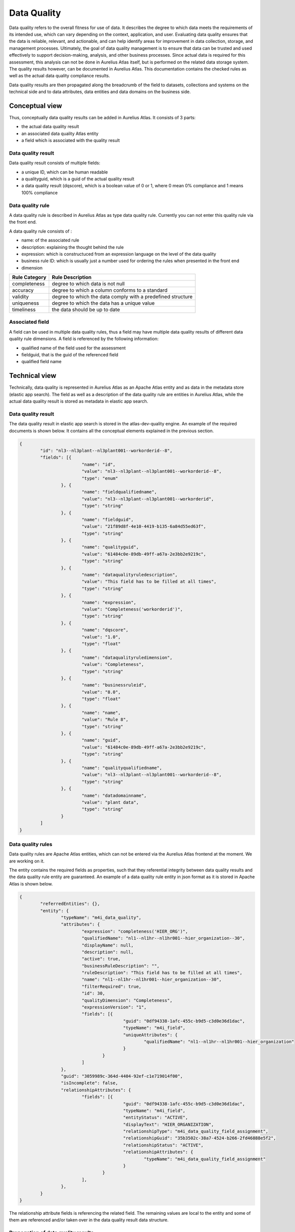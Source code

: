Data Quality
==============

Data quality refers to the overall fitness for use of data. It describes the degree to which data meets the requirements of its intended use, which can vary depending on the context, application, and user. 
Evaluating data quality ensures that the data is reliable, relevant, and actionable, and can help identify areas for improvement in data collection, storage, and management processes. 
Ultimately, the goal of data quality management is to ensure that data can be trusted and used effectively to support decision-making, analysis, and other business processes.
Since actual data is required for this assessment, this analysis can not be done in Aurelius Atlas itself, but is performed on the related data storage system. The quality results however,
can be documented in Aurelius Atlas. This documentation contains the checked rules as well as the actual data quality compliance results.

Data quality results are then propagated along the breadcrumb of the field to datasets, collections and systems on the technical side and to data attributes, data entities and data domains on the business side.

Conceptual view
---------------

Thus, conceptually data quality results can be added in Aurelius Atlas. It consists of 3 parts:

* the actual data quality result
*  an associated data quality Atlas entity
*  a field which is associated with the quality result 

Data quality result
~~~~~~~~~~~~~~~~~~~

Data quality result consists of multiple fields:

* a unique ID, which can be human readable
* a qualityguid, which is a guid of the actual quality result	
* a data quality result (dqscore), which is a boolean value of 0 or 1, where 0 mean 0% compliance and 1 means 100% compliance

Data quality rule
~~~~~~~~~~~~~~~~~

A data quality rule is described in Aurelius Atlas as type data quality rule. Currently you can not enter this quality rule via the front end.

A data quality rule consists of :

* name: of the associated rule
* description: explaining the thought behind the rule
* expression: which is constructuced from an expression language on the level of the data quality 
* business rule ID: which is usually just a number used for ordering the rules when presented in the front end
* dimension 

+----------------+-------------------------------------------------------------+
| Rule Category  | Rule Description                                            |
+================+=============================================================+
| completeness   | degree to which data is not null                            |
+----------------+-------------------------------------------------------------+
| accuracy       | degree to which a column conforms to a standard             |
+----------------+-------------------------------------------------------------+
| validity       | degree to which the data comply with a predefined structure |
+----------------+-------------------------------------------------------------+
| uniqueness     | degree to which the data has a unique value                 |
+----------------+-------------------------------------------------------------+
| timeliness	 | the data should be up to date                               |
+----------------+-------------------------------------------------------------+


Associated field
~~~~~~~~~~~~~~~~~

A field can be used in multiple data quality rules, thus a field may have multiple data quality results of different data quality rule dimensions. A field is referenced by the following information:

* qualified name of the field used for the assessment
* fieldguid, that is the guid of the referenced field
* qualified field name


Technical view
--------------

Technically, data quality is represented in Aurelius Atlas as an Apache Atlas entity and as data in the metadata store (elastic app search).
The field as well as a description of the data quality rule are entities in Aurelius Atlas, while the actual data quality result is stored as metadata in elastic app search.

Data quality result
~~~~~~~~~~~~~~~~~~~

The data quality result in elastic app search is stored in the atlas-dev-quality engine. An example of the required documents is shown below. It contains all the conceptual elements explained in the previous section.

.. code-block:: javascript

	{
		"id": "nl3--nl3plant--nl3plant001--workorderid--8",
		"fields": [{
				"name": "id",
				"value": "nl3--nl3plant--nl3plant001--workorderid--8",
				"type": "enum"
			}, {
				"name": "fieldqualifiedname",
				"value": "nl3--nl3plant--nl3plant001--workorderid",
				"type": "string"
			}, {
				"name": "fieldguid",
				"value": "21f89d8f-4e10-4419-b135-6a84d55ed63f",
				"type": "string"
			}, {
				"name": "qualityguid",
				"value": "61484c0e-89db-49ff-a67a-2e3bb2e9219c",
				"type": "string"
			}, {
				"name": "dataqualityruledescription",
				"value": "This field has to be filled at all times",
				"type": "string"
			}, {
				"name": "expression",
				"value": "Completeness('workorderid')",
				"type": "string"
			}, {
				"name": "dqscore",
				"value": "1.0",
				"type": "float"
			}, {
				"name": "dataqualityruledimension",
				"value": "Completeness",
				"type": "string"
			}, {
				"name": "businessruleid",
				"value": "8.0",
				"type": "float"
			}, {
				"name": "name",
				"value": "Rule 8",
				"type": "string"
			}, {
				"name": "guid",
				"value": "61484c0e-89db-49ff-a67a-2e3bb2e9219c",
				"type": "string"
			}, {
				"name": "qualityqualifiedname",
				"value": "nl3--nl3plant--nl3plant001--workorderid--8",
				"type": "string"
			}, {
				"name": "datadomainname",
				"value": "plant data",
				"type": "string"
			}
		]
	}

Data quality rules
~~~~~~~~~~~~~~~~~~~~

Data quality rules are Apache Atlas entities, which can not be entered via the Aurelius Atlas frontend at the moment. We are working on it.

The entity contains the required fields as properties, such that they referential integrity between data quality results and the data quality rule entity are guaranteed.
An example of a data quality rule entity in json format as it is stored in Apache Atlas is shown below.

.. code-block:: javascript

	{
		"referredEntities": {},
		"entity": {
			"typeName": "m4i_data_quality",
			"attributes": {
				"expression": "completeness('HIER_ORG')",
				"qualifiedName": "nl1--nl1hr--nl1hr001--hier_organization--30",
				"displayName": null,
				"description": null,
				"active": true,
				"businessRuleDescription": "",
				"ruleDescription": "This field has to be filled at all times",
				"name": "nl1--nl1hr--nl1hr001--hier_organization--30",
				"filterRequired": true,
				"id": 30,
				"qualityDimension": "Completeness",
				"expressionVersion": "1",
				"fields": [{
						"guid": "0df94338-1afc-455c-b9d5-c3d0e36d1dac",
						"typeName": "m4i_field",
						"uniqueAttributes": {
							"qualifiedName": "nl1--nl1hr--nl1hr001--hier_organization"
						}
					}
				]
			},
			"guid": "3059989c-364d-4404-92ef-c1e719014f00",
			"isIncomplete": false,
			"relationshipAttributes": {
				"fields": [{
						"guid": "0df94338-1afc-455c-b9d5-c3d0e36d1dac",
						"typeName": "m4i_field",
						"entityStatus": "ACTIVE",
						"displayText": "HIER_ORGANIZATION",
						"relationshipType": "m4i_data_quality_field_assignment",
						"relationshipGuid": "35b3502c-38a7-4524-b266-2fd46888e5f2",
						"relationshipStatus": "ACTIVE",
						"relationshipAttributes": {
							"typeName": "m4i_data_quality_field_assignment"
						}
					}
				],
			},
		}
	}

The relationship attribute fields is referencing the related field. The remaining values are local to the entity and some of them are referenced and/or taken over in the data quality result data structure.

Propagation of data quality results
~~~~~~~~~~~~~~~~~~~~~~~~~~~~~~~~~~~~

After creating the data quality rule entity in Apache Atlas and data quality results in the metadata store, the data quality is accessible at the field. 
To propagate data quality results through the complete governance tree, currently there is a script required which can be called periodically. 
In a later version of Aurelius Atlas, all changes to data quality or the governance structures in Aurelius Atlas will also propagate data quality results.
A description on how to setup the script and how to run it will follow shortly.



Definitions of data quality rules
~~~~~~~~~~~~~~~~~~~~~~~~~~~~~~~~~~~

They are located at the m4i-data-management repository `quality rules <https://gitlab.com/m4i/m4i-data-management/-/tree/Athanasios/m4i_data_management/core/quality/rules>`_
You can find all the data quality rules, that you wish to apply on a dataset. They are explanations of each rule and examples on how to use them.
These are they data quality rules that are applied on a dataset.

Below is a brief description of each rule.


`Bijacency <https://gitlab.com/m4i/m4i-data-management/-/blob/Athanasios/m4i_data_management/core/quality/rules/bijacency/bijacency.py>`__





+----------------------------+-----------------------------------------------------------------+
| Rule                       | Description                                                     |
+============================+=================================================================+
|                            |                                                                 |
|`Bijacency`__                | Checks whether or not the values in the given `column_a` and    |
|                            | `column_b` only occur as a unique combination.                  |
+----------------------------+-----------------------------------------------------------------+
|                            |                                                                 |
| Compare first              | Checks whether the first 'number_of_characters' values in       |
| characters                 | `first_column_name` and `second_column_name` are similar, and if|
|                            | the values are None or NaN.                                     |
+----------------------------+-----------------------------------------------------------------+
|                            |                                                                 |           
| Compare first              | Checks whether the first 'number_of_characters' values starting |
| characters                 | without in `first_column_name` and `second_column_name` are     |
| starting without           | similar, and if `column_name` does not start with any of the    |
|                            | given `prefixes`, and if the values are None or NaN.            |
+----------------------------+-----------------------------------------------------------------+
|                            |                                                                 |
| Completeness               | Checks whether the values in the column with the given          |
|                            | `column_name` are None or NaN.                                  |
+----------------------------+-----------------------------------------------------------------+
|                            |                                                                 |
| Conditional                | Checks whether or not the values in the given `value_column`    |
| completeness               | are `None` or `NaN`.                                            |
+----------------------------+-----------------------------------------------------------------+
|                            |                                                                 |
| Conditional                | Checks if values in the column with the given `value_column`    |
| unallowed text             | contain a specific unallowed `text`.                            |
+----------------------------+-----------------------------------------------------------------+
|                            |                                                                 |
| Conditional value          | Checks whether the values in the given `value_column` match     |
|                            | (one of) the expected value(s) for a given key in the           |
|                            | `key_column`.                                                   |
+----------------------------+-----------------------------------------------------------------+
|                            |                                                                 |
| Contains                   | Checks how many times the values in the column with the given   |
| character                  | `column_name` contain a specific character.                     |
+----------------------------+-----------------------------------------------------------------+
|                            |                                                                 |
| Formatting                 | Checks whether or not the values in the column with the given   |
|                            | `column_name` match the given `pattern`.                        |
+----------------------------+-----------------------------------------------------------------+
|                            |                                                                 |
| Invalidity                 | Checks whether or not the values in the column with the given   |
|                            | `column_name` does not exist in the given list of `values`.     |
+----------------------------+-----------------------------------------------------------------+
|                            |                                                                 |
| Length                     | Checks if the number of characters of the values in the column  |
|                            | with the given `column_name` are equal to the `required_length`.|
+----------------------------+-----------------------------------------------------------------+
|                            |                                                                 |
| Range                      | Checks whether or not the values in the column with the given   |
|                            | `column_name` are:                                              |
|                            | - Greater than or equal to the given `lower_bound`.             |
|                            | - Less than or equal to the given `upper_bound`.                |
+----------------------------+-----------------------------------------------------------------+
|                            |                                                                 |
| Starts with                | Checks whether or not the values in the column with the given   |
|                            | `column_name` start with any of the given `prefixes`.           |
+----------------------------+-----------------------------------------------------------------+
|                            |                                                                 |
| Unallowed text             | Checks if values in the column with the given `column_name`     |
+----------------------------+-----------------------------------------------------------------+
|                            |                                                                 |
| Uniqueness                 | Checks whether the values in the column with the given          |
|                            | `column_name` are unique (duplicate value check).               |
+----------------------------+-----------------------------------------------------------------+
|                            |                                                                 |
| Validity                   | Checks whether or not the values in the column with the given   |
|                            | `column_name` exist in the given list of `values`.              |
+----------------------------+-----------------------------------------------------------------+
|                            |                                                                 |
| Cross-Column               | Checks whether or not the combination of values in the given    |
| Validity                   | `first_column_name` and `second_column_name` exist in the given |
|                            | list of valid `value_combinations`.                             |
+----------------------------+-----------------------------------------------------------------+


Data Quality Rules and Examples
--------------------------------


1. Bijacency
~~~~~~~~~~~~

In this example, a dummy dataset is provided and the columns "id" and "name" are compared.

    
A dummy data set is seen in the code
First run a test to see if the columns are bijacent. The columns "id" and "name" are compared.
    
    .. code-block:: python
            

            data = DataFrame([
                {
                    "id": 1234,
                    "name": "John Doe",
                    "function": "Developer",
                    "from": "01-01-2021"
                },
                {
                    "id": 1234,
                    "name": "John Doe",
                    "function": "Senior developer",
                    "from": "01-01-2022"
                }
                            ])

            result =  bijacency(data, "id", "name") 

This is the function that we are using: bijacency(df, "column_a", "column_b"). The inputs are the dataset and the column names.

The id and name are the same in this example, which means they are bijacent. The output will be 1.


2. Compare First characters
~~~~~~~~~~~~~~~~~~~~~~~~~~~~

Checks whether the first 'number_of_characters 'values in `first_column_name` and `second_column_name` are similar, and if the values are None or NaN.

A dummy dataset is provided and the first two characters of the id and name will be compared.

 
 .. code-block:: python


        data = DataFrame([
                {
                    "id": "NL.xxx",
                    "name": "NL.xxx",
                }
                        ])

        result = compare_first_characters(data, "id", "name", 2)

This is the function used in this example: compare_first_characters(df, "column_a", "column_b", num_char). The inputs are the dataset,the column names and the number of characters.   
      
3. Check First Characters using Prefix
~~~~~~~~~~~~~~~~~~~~~~~~~~~~~~~~~~~~~~~

This rule does three checks. It checks if the first characters are the same, if the have same prefix and if the values are Nan or none.

A dummy dataset with two columns, id and name is provided


 .. code-block:: python


    data = DataFrame([
            {
                "id": "BE.xxx",
                "name": "BE.xxx",
             }         ])
        
   

    result = compare_first_characters_starting_without(data, "id", "name", 2, 'BE')


A prefix BE is used and the function is

	compare_first_characters_starting_without(data, "id", "name", 2, 'BE')

we provide the dataset we are using, the column names, the number of characters we want to compare and the prefix.
The output will be 1, because the charaters are the same and have the prefix too.
    


4. Check Completeness
~~~~~~~~~~~~~~~~~~~~~

Checks whether the values in the column with the given `column_name` are None or NaN. 
    
    
We provide a data dummy test in the unit test and we want to check if the column 'name' has a value or not. If it has a value the
function will return 1, otherwise it will return 0
    
    .. code-block:: python
                
                data = DataFrame([
                    {
                        "id": 1234,
                        "name": NaN,
                        "function": "Developer",
                        "from": "01-01-2021"
                    }
                                 ])

                result = completeness(data, "name")

 This is the function. The inputs are data and the name of the column we want to check.
     
	 completeness(df, "column")
 
 The output here will be 0, because the column 'name' has no value in it.


5. Check Conditional Completeness
~~~~~~~~~~~~~~~~~~~~~~~~~~~~~~~~~

The columns "value" and "conditional" are 'None' or 'NaN'. The rows are filtered,
where the value of the 'key_column', is not a substring of the given value in the function. In this example the key column in "conditional"
and we are seeing if it has a substring of the list values.
 .. code-block:: python
        
        
        values = ['.TMP', '.FREE']
        ['.TMP', '.FREE']
            data = DataFrame([
                {
                    "value": "Something",
                    "conditional": "xx.FREE.eur"
                }
            ])

            result = conditional_completeness(data, "conditional", "value", values)

This is the function of use. The inputs are data, the name of the columns and the list of given values.

conditional_completeness(df, "column_a", "column_b",[list])

The output here will be 1, because they are no empty values in the columns and the column "conditional" has substrings of the given 
values = ['.TMP', '.FREE']


6. Check Unallowed Text
~~~~~~~~~~~~~~~~~~~~~~~

The check here is to see if there is unalllowed text in the columns of the dummy dataframe. 

 .. code-block:: python
            
            values = ['.TMP', '.FREE']

            unallowed_text_item = "("

            data = DataFrame([
                {
                    "value": "Something",
                    "conditional": "xx.FREE.eur"
                }
            ])

            result = conditional_unallowed_text(data, "conditional", "value", values, unallowed_text_item)


This is the function used for this example. The inputs are is the dataframe, the name of the two columns, the values of the substrings and the unallowed text.

    conditional_unallowed_text(df, "column_a", "column_b", [list_of_values], "string")

The output will be 1 because it containf substrings in the 'conditional'  column and doesn't contain the unalloed text in column "Value". If it did the output would be 0.


7. Check Conditional Value
~~~~~~~~~~~~~~~~~~~~~~~~~~

The 'value' and 'conditional' column are being checked to see if it contains the expected values of the 'key' values object.
  .. code-block:: python
        
        values = {"xx.TMP": "XX No Grade"}    (this is dictionary with it's key and value)

        data = DataFrame([                    (this is our dummy dataset)
            {
                "value": "XX No Grade",
                "conditional": "xx.TMP"
            }
        ])

        result = conditional_value(data, "conditional", "value", values) 


This is the function used for this example. The inputs are data of the dummy dataset, the names of the columns which are "value" and "conditional" and the values, that are the substrings we want to check.
    
    result = conditional_value(df, "column_a", "column_b", {dictionary})

The output here will 1, because "value" column, contains an expecetd value. Otherwise it would be 0.



8. Check Character Count
~~~~~~~~~~~~~~~~~~~~~~~~~

Checks how many times the values in the column with the given `column_name` contain a specific character. 


A dummy dataframe is provided with one column called "id". 
  
  .. code-block:: python
        
        data = DataFrame([
                {
                    "id": "12.12"
                }
            ])

        result = contains_character(data, "id", ".", 1) 

This is the function used in this example. The inputs are data, name of the column, the character we want to check and 1 is the expected count
    
    contains_character(df, "column", "string", int)  


The check performed here is to if the the id contains "." . The output will be 1 because the "id" column contains "."


9. Check Matching Pattern
~~~~~~~~~~~~~~~~~~~~~~~~~

Checks if the values in the column `name` match the given `pattern`.

A dummy dataset is provided

 .. code-block:: python
            
            data = DataFrame([
                    {
                        "name": 'ExampleText'
                    }
                ])

            result = formatting(data, "name", r'^[a-zA-Z]+$')


This is the function used for this example. The inputs are the dataset,the column "name" and the pattern to see if it matches 

formatting(df, "column", expression_pattern)


The ouput will be 1 in this example, because 'ExampleText' matches the pattern.



10. Check Invalidity
~~~~~~~~~~~~~~~~~~~~

The values in the column with the given name `value` are checked if they do not exist in the given list of `exampleValues`.

A list of the example values and a dummy dataframe are provided.

.. code-block:: python
        
        
        exampleValues = ['x', 'X', 'TBD', 'Name']

        data = DataFrame([
                {
                    "value": "X"
                }
            ])

        result = invalidity(data, "value", exampleValues)


The funtion is called invalidity. The inputs are data, column name and the list of values.

    invalidity(df, "column", [list])

The output will be 1 , becaue "X" is in the list of values.


11. Check Length
~~~~~~~~~~~~~~~~

The check performed here is the number of characters of the values in the column `id` are equal to the `required_length`. 


A dummy dataframe with column name "id"

 .. code-block:: python

        data = DataFrame([
                {
                    "id": "1234"
                }
            ])

        result = length(data, "id", 4)


The function is called length. The inputs are data, column name and the length of required characters.
    
    length(df,"column",int)

The output is 1 because the length of id is 4.


12. Check Range
~~~~~~~~~~~~~~~

The check performed here is the values in the column  `column_name` are greater than or equal to the given `lower_bound` or less than or equal to the given `upper_bound`.

A dummy dataframe for this example with column name "value"

.. code-block:: python
 
        
        data = DataFrame([
                {
                    "value": 0.1
                }
                         ])

        result = range(data, "value", 0, 1)


The function is called range. The inputs are the dataframe, the column name and the range (The upper and lower bound)

    range(df, "column", int1, int2)

The output will be 1 because 0.1 is between 0 and 1.


13. Check Prefix
~~~~~~~~~~~~~~~~

This example checks if the values in the column `column_name` start with any of the given `prefixes`.

.. code-block:: python

        data = DataFrame([
                {
                    "id": 1234
                }
                         ])

        result = starts_with(data, "id", "1")



The function is called starts_with. The inputs are the data the column name and the prefix.

    starts_with(data, "column", "prefix")

The output is 1, because "1" is in the value of the id column.
    

14. Check Unallowed Text
~~~~~~~~~~~~~~~~~~~~~~~~

This example checks if the values in the column `Organisation` contain a specific unallowed `text`.

A dummy dataset is provided.


 .. code-block:: python

        
        data = DataFrame([
            {
                "Organisation": "Something Else"
            }
        ])

        result = unallowed_text(data, "Organisation", "BG Van Oord")


The function is called unalllowed_text. The inputs are data, the column name and the unallowed text

    unallowed_text(df, "column", "sting")

The output is 1 because "BG Van Oord" is not in the "Something Else" of the "Organisation" column.


15. Check Uniqueness
~~~~~~~~~~~~~~~~~~~~

This example checks  if the values in the column `id` are unique. It checks for duplicate values

A dummy dataset is provided

 .. code-block:: python

            
            data = DataFrame([
                    {
                        "id": "1234"
                    },
                    {
                        "id": "1234"
                    },
                    {
                        "id": "2345"
                    }
                            ])

            result = uniqueness(data, "id")



The function is called uniqueness. The inputs are the dataset and the name of the column.
    
    uniqueness(data, "id")

The output will be 0, because the "id" column conatins duplicate values



16. Check Validity
~~~~~~~~~~~~~~~~~~

This example checks if the values in the column `value` exist in the list of exampleValues.

The values in the example list and a dummy dataset are provided

 .. code-block:: python


        exampleValues = ['Definite Contract', 'Indefinite Contract']

        data = DataFrame([
                {
                    "value": "Definite Contract"
                }
                        ])
            
        result = validity(data, "value", exampleValues)

The function is called validity. The inputs are data, the column name and the list of example values.

    validity(df, "key",[list])

The output is 1, because the value of the column exists in the example list.



Apply Data Quality Results
---------------------------

The tool checks the quality of your data. To use it, you need to provide a csv file with your data and the rules you want to apply to it. The rules are basically the type
of checks you want to do on the attributes of your dataset. The rules you want to define are stored, on Aurelius Atlas and is used to apply the rules to your data.
The quality score of your data is calculated based on the applied rules and the results are sent to a Kafka topic. 
Below is an image that describes the whole process for your better understanding.

.. image:: imgs/logical.png 

1. First upload a file, define the rules that we want to apply to the data. Then push this file to atlas.
2. Then get the data quality rules from atlas and see the data quality results. The quality results have a data quality score. 1 is compiant and 0 is non-compliant
3. Finally push the data quality results to kafka.







How To Perform A Data Quality Check Of Your Data
~~~~~~~~~~~~~~~~~~~~~~~~~~~~~~~~~~~~~~~~~~~~~~~~~~~

Here is a link of the repositories you will need:

     https://github.com/aureliusenterprise/m4i_atlas_core

     https://gitlab.com/m4i/m4i-data-management




Install M4I Data Management
~~~~~~~~~~~~~~~~~~~~~~~~~~~~

This library contains all core functionality around data management.

Installation 

Please ensure your `Python` environment is on version `3.7`. Some dependencies do not work with any later versions of `Python`.

To install `m4i-data-management` and all required dependencies to your active `Python` environment, please run the following command from the project root folder:


To install `m4i-data-management` including development dependencies, please run the following command instead:


pip install -e .[dev]



Install m4i_data_management:
You can clone m4i_data_management from this link https://gitlab.com/m4i/m4i_data_management
Then you install with this command


pip install {path to m4i_data_management}
 


Do the same for m4i_atlas_core

pip install {path to m4i_atlas_core}
 

Please make a copy of `config.sample.py` and `credentials.sample.py` and rename the files to `config.py` and `credentials.py` respectively.

The `config.py` and `credentials.py` files should be located in the root folder of the project, or otherwise on the `PYTHON_PATH`.

Please remember to set the configuration parameters you want to use.



How to set up config and credentials file
~~~~~~~~~~~~~~~~~~~~~~~~~~~~~~~~~~~~~~~~~~


Here is the exact configuration of the config and credentials, use this to run the example.

.. code-block:: python


    config = {
        "atlas_dataset_guid": "f686adca-00c4-4509-b73b-1c51ae597ebe",
        "dataset_quality_name": "example_name",
        "atlas": {
            "atlas.server.url": "https://aureliusdev.westeurope.cloudapp.azure.com/anwo/atlas/atlas",
        },
        "keycloak.server.url": "https://aureliusdev.westeurope.cloudapp.azure.com/anwo/auth/",
        "keycloak.client.id": "m4i_public",
        "keycloak.realm.name": "m4i",
        "keycloak.client.secret.key": ""
    }

    credentials = {
        "keycloak.credentials.username": "atlas",
        "keycloak.credentials.password": "",
        "atlas.server.url":"https://aureliusdev.westeurope.cloudapp.azure.com/anwo/atlas/atlas", 
        "atlas.credentials.username":"atlas",
        "atlas.credentials.password":""
    }

How to run data quality check
~~~~~~~~~~~~~~~~~~~~~~~~~~~~~~


Our tool checks the quality of your data. To use it, you need to provide a csv file with your data and the rules you want to apply to it. The rules are basically the type of checks you want to do on the attributes of your dataset. We store your data and rules on Atlas and use our tool to apply the rules to your data. We then calculate the quality score of your data based on the applied rules and provied a csv output with the results.

These are the steps on how to do it
    
    

    
    1. In the run_quality_rules.py we can now run our check. We have to provide a dataset so we can do a quality check.
       Fill in the path in the get_data_csv(). You will see it on line 63. Make a csv file with example data. Here is a simple example below.



       Just One Column named UID and provide a name. Make an excel file.

       UID
       example_name


    
    2. Finally we run our check in the run_quality_rules.py In debug mode run the 'asyncio.run(atlas_dataset_quality.run())' it's on line 59






How to create entities and relationships
~~~~~~~~~~~~~~~~~~~~~~~~~~~~~~~~~~~~~~~~~


In the create_push_to_atlas.py a user can create a dataset, field and data quality rule entity and push it to atlas. He can create a relationship between the field and dataset. I will explain how to do it with an example.


1. Define the attributes for each instance

Define the attributes for the dataset instance

 .. code-block:: python

        json_dataset={
            "attributes": {
                "name": "example",
                "qualifiedName": "example100"
            },
            "typeName": "m4i_dataset"
            }

Define the attributes for the field instance

 .. code-block:: python

        json_field={
            "attributes": {
                "name": "field",
                "qualifiedName": "example--field"
            },
            "typeName": "m4i_field",
            "relationshipAttributes": {
                "dataset": {
                    "guid": "<guid-of-json_dataset>",
                    "typeName": "m4i_dataset",
                    "relationshipType": "m4i_dataset_fields"
                }
            }
        }

Define the attributes for the data quality instance

 .. code-block:: python


        json_quality={
            "attributes": {
                "name": "field",
                "qualifiedName": "example--quality",
                "id": 1
            },
            "typeName": "m4i_data_quality"
            }

2. Create instances 

Create instances of BusinessDataset, BusinessField, and BusinessDataQuality

.. code-block:: python
        json_str = json.dumps(json_dataset)
        dataset_instance = BusinessDataset.from_json(json_str)

        json_str1 = json.dumps(json_field)
        field_instance= BusinessField.from_json(json_str1)

        json_str2 = json.dumps(json_quality)
        quality_instance = BusinessDataQuality.from_json(json_str2)

3. Add relationship between the field and dataset instances

.. code-block:: python


    field_attributes=field_instance.attributes
    field_attributes.datasets= [ObjectId(
                type_name="m4i_dataset",
                unique_attributes= M4IAttributes(
                qualified_name="example100"
            )
            )]



4. Push the entities to atlas.

We use the create_entities function that can be found in the m4i_atlas_core. It is important to undertstand what are the inputs.
create_entites(dataset_instance,referred_entites,accesss_token). The first input is the instance we created, then the referred entities, which here are non because we are just creating an entity with no relationships and finally the access token.

Push the dataset instance to Atlas

     .. code-block:: python


        async def create_in_atlas(dataset,access_token=access_token):
            mutations_dataset = await create_entities(dataset,referred_entities=None,access_token=access_token)
            print(mutations_dataset)
        push_to_atlas= asyncio.run(create_in_atlas(dataset_instance,access_token=access_token))

Push the field instance to Atlas

     .. code-block:: python


        async def create_in_atlas_field(field,access_token=access_token):
            mutations_field = await create_entities(field,field,referred_entities=None,access_token=access_token)
            print(mutations_field)
        push_field = asyncio.run(create_in_atlas_field(field_instance,access_token=access_token))

Push the data quality instance to Atlas

     .. code-block:: python



        async def create_in_atlas_rule(rule,access_token=access_token):
            mutations_rule = await create_entities(rule,referred_entities=None,access_token=access_token)
            print(mutations_rule)
        push_rule = asyncio.run(create_in_atlas_rule(rule,access_token=access_token))









Here is a link to the git, click `here. <https://gitlab.com/m4i/m4i-data-management/-/blob/Athanasios/quality_rules.md>`_



        








































